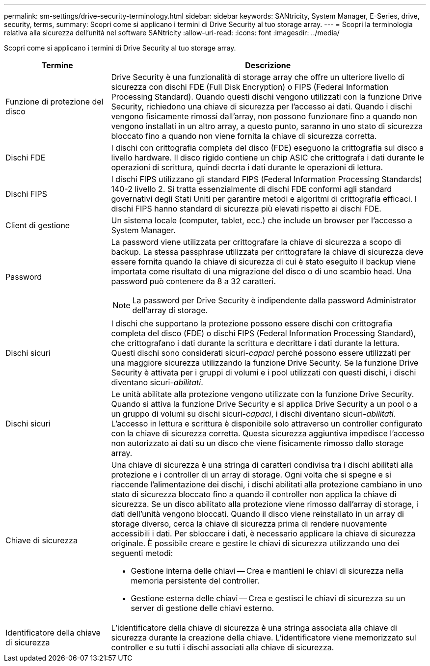 ---
permalink: sm-settings/drive-security-terminology.html 
sidebar: sidebar 
keywords: SANtricity, System Manager, E-Series, drive, security, terms, 
summary: Scopri come si applicano i termini di Drive Security al tuo storage array. 
---
= Scopri la terminologia relativa alla sicurezza dell'unità nel software SANtricity
:allow-uri-read: 
:icons: font
:imagesdir: ../media/


[role="lead"]
Scopri come si applicano i termini di Drive Security al tuo storage array.

[cols="25h,~"]
|===
| Termine | Descrizione 


 a| 
Funzione di protezione del disco
 a| 
Drive Security è una funzionalità di storage array che offre un ulteriore livello di sicurezza con dischi FDE (Full Disk Encryption) o FIPS (Federal Information Processing Standard). Quando questi dischi vengono utilizzati con la funzione Drive Security, richiedono una chiave di sicurezza per l'accesso ai dati. Quando i dischi vengono fisicamente rimossi dall'array, non possono funzionare fino a quando non vengono installati in un altro array, a questo punto, saranno in uno stato di sicurezza bloccato fino a quando non viene fornita la chiave di sicurezza corretta.



 a| 
Dischi FDE
 a| 
I dischi con crittografia completa del disco (FDE) eseguono la crittografia sul disco a livello hardware. Il disco rigido contiene un chip ASIC che crittografa i dati durante le operazioni di scrittura, quindi decrta i dati durante le operazioni di lettura.



 a| 
Dischi FIPS
 a| 
I dischi FIPS utilizzano gli standard FIPS (Federal Information Processing Standards) 140-2 livello 2. Si tratta essenzialmente di dischi FDE conformi agli standard governativi degli Stati Uniti per garantire metodi e algoritmi di crittografia efficaci. I dischi FIPS hanno standard di sicurezza più elevati rispetto ai dischi FDE.



 a| 
Client di gestione
 a| 
Un sistema locale (computer, tablet, ecc.) che include un browser per l'accesso a System Manager.



 a| 
Password
 a| 
La password viene utilizzata per crittografare la chiave di sicurezza a scopo di backup. La stessa passphrase utilizzata per crittografare la chiave di sicurezza deve essere fornita quando la chiave di sicurezza di cui è stato eseguito il backup viene importata come risultato di una migrazione del disco o di uno scambio head. Una password può contenere da 8 a 32 caratteri.

[NOTE]
====
La password per Drive Security è indipendente dalla password Administrator dell'array di storage.

====


 a| 
Dischi sicuri
 a| 
I dischi che supportano la protezione possono essere dischi con crittografia completa del disco (FDE) o dischi FIPS (Federal Information Processing Standard), che crittografano i dati durante la scrittura e decrittare i dati durante la lettura. Questi dischi sono considerati sicuri-_capaci_ perché possono essere utilizzati per una maggiore sicurezza utilizzando la funzione Drive Security. Se la funzione Drive Security è attivata per i gruppi di volumi e i pool utilizzati con questi dischi, i dischi diventano sicuri-_abilitati_.



 a| 
Dischi sicuri
 a| 
Le unità abilitate alla protezione vengono utilizzate con la funzione Drive Security. Quando si attiva la funzione Drive Security e si applica Drive Security a un pool o a un gruppo di volumi su dischi sicuri-_capaci_, i dischi diventano sicuri__-abilitati__. L'accesso in lettura e scrittura è disponibile solo attraverso un controller configurato con la chiave di sicurezza corretta. Questa sicurezza aggiuntiva impedisce l'accesso non autorizzato ai dati su un disco che viene fisicamente rimosso dallo storage array.



 a| 
Chiave di sicurezza
 a| 
Una chiave di sicurezza è una stringa di caratteri condivisa tra i dischi abilitati alla protezione e i controller di un array di storage. Ogni volta che si spegne e si riaccende l'alimentazione dei dischi, i dischi abilitati alla protezione cambiano in uno stato di sicurezza bloccato fino a quando il controller non applica la chiave di sicurezza. Se un disco abilitato alla protezione viene rimosso dall'array di storage, i dati dell'unità vengono bloccati. Quando il disco viene reinstallato in un array di storage diverso, cerca la chiave di sicurezza prima di rendere nuovamente accessibili i dati. Per sbloccare i dati, è necessario applicare la chiave di sicurezza originale. È possibile creare e gestire le chiavi di sicurezza utilizzando uno dei seguenti metodi:

* Gestione interna delle chiavi -- Crea e mantieni le chiavi di sicurezza nella memoria persistente del controller.
* Gestione esterna delle chiavi -- Crea e gestisci le chiavi di sicurezza su un server di gestione delle chiavi esterno.




 a| 
Identificatore della chiave di sicurezza
 a| 
L'identificatore della chiave di sicurezza è una stringa associata alla chiave di sicurezza durante la creazione della chiave. L'identificatore viene memorizzato sul controller e su tutti i dischi associati alla chiave di sicurezza.

|===